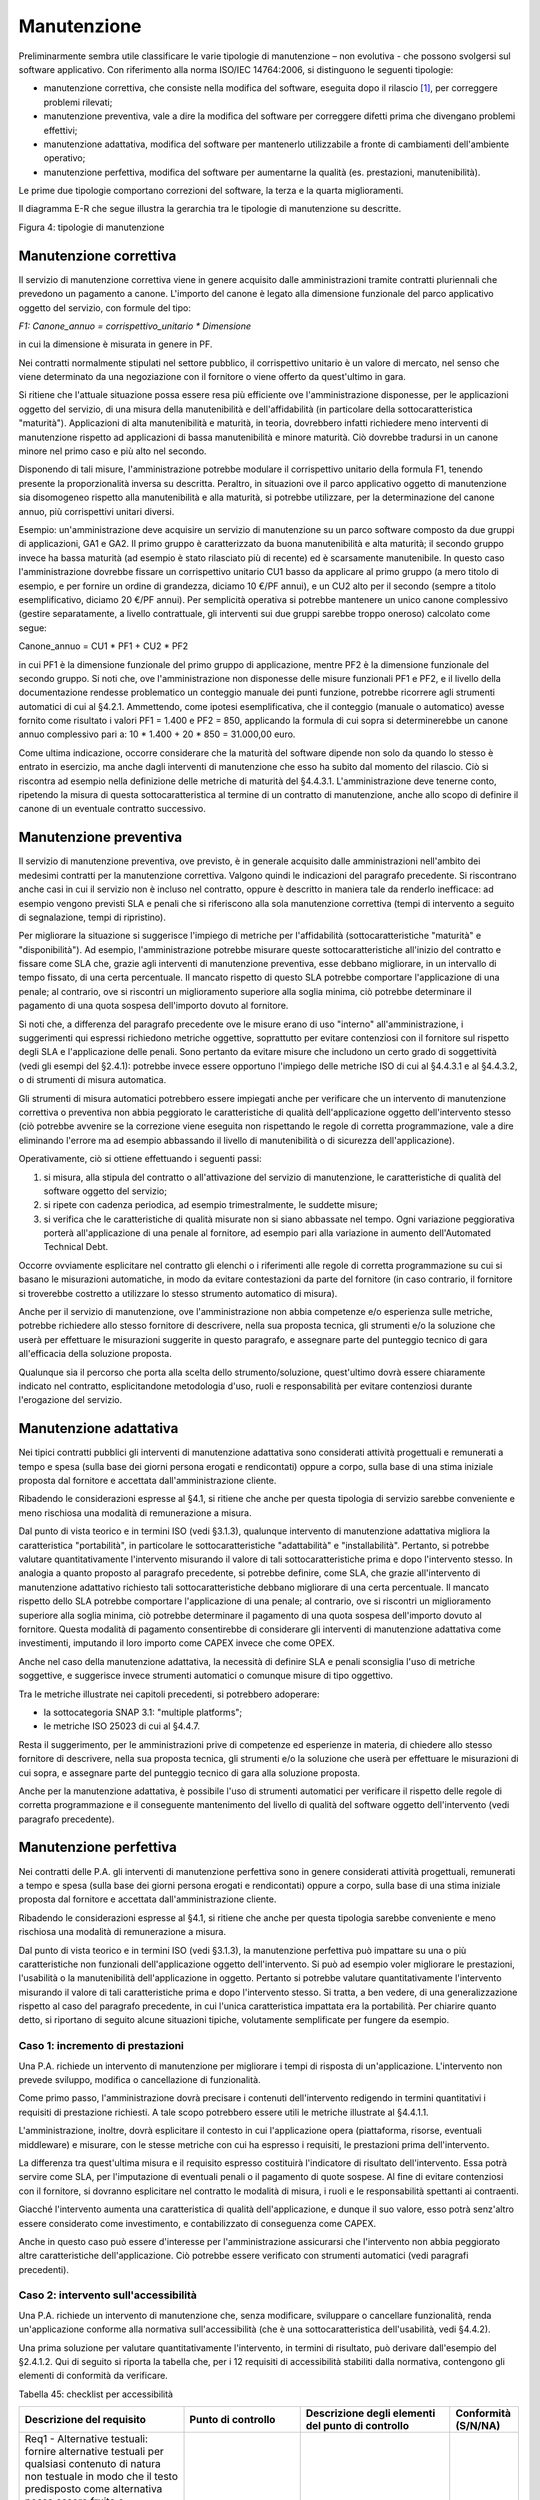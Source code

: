 .. _manutenzione:

Manutenzione 
=============

Preliminarmente sembra utile classificare le varie tipologie di manutenzione – non evolutiva - che possono svolgersi sul software applicativo. Con riferimento alla norma ISO/IEC 14764:2006, si distinguono le seguenti tipologie:

-  manutenzione correttiva, che consiste nella modifica del software, eseguita dopo il rilascio [1]_, per correggere problemi rilevati;

-  manutenzione preventiva, vale a dire la modifica del software per correggere difetti prima che divengano problemi effettivi;

-  manutenzione adattativa, modifica del software per mantenerlo utilizzabile a fronte di cambiamenti dell'ambiente operativo;

-  manutenzione perfettiva, modifica del software per aumentarne la qualità (es. prestazioni, manutenibilità).

Le prime due tipologie comportano correzioni del software, la terza e la quarta miglioramenti.

Il diagramma E-R che segue illustra la gerarchia tra le tipologie di manutenzione su descritte.

|image0|

Figura 4: tipologie di manutenzione

.. _manutenzione-correttiva:

Manutenzione correttiva
-----------------------

Il servizio di manutenzione correttiva viene in genere acquisito dalle amministrazioni tramite contratti pluriennali che prevedono un pagamento a canone. L'importo del canone è legato alla dimensione funzionale del parco applicativo oggetto del servizio, con formule del tipo:

*F1: Canone_annuo = corrispettivo_unitario \* Dimensione*

in cui la dimensione è misurata in genere in PF.

Nei contratti normalmente stipulati nel settore pubblico, il corrispettivo unitario è un valore di mercato, nel senso che viene determinato da una negoziazione con il fornitore o viene offerto da quest'ultimo in gara.

Si ritiene che l'attuale situazione possa essere resa più efficiente ove l'amministrazione disponesse, per le applicazioni oggetto del servizio, di una misura della manutenibilità e dell'affidabilità (in particolare della sottocaratteristica "maturità"). Applicazioni di alta manutenibilità e maturità, in teoria, dovrebbero infatti richiedere meno interventi di manutenzione rispetto ad applicazioni di bassa manutenibilità e minore maturità. Ciò dovrebbe tradursi in un canone minore nel primo caso e più alto nel secondo.

Disponendo di tali misure, l'amministrazione potrebbe modulare il corrispettivo unitario della formula F1, tenendo presente la proporzionalità inversa su descritta. Peraltro, in situazioni ove il parco applicativo oggetto di manutenzione sia disomogeneo rispetto alla manutenibilità e alla maturità, si potrebbe utilizzare, per la determinazione del canone annuo, più corrispettivi unitari diversi.

Esempio: un'amministrazione deve acquisire un servizio di manutenzione su un parco software composto da due gruppi di applicazioni, GA1 e GA2. Il primo gruppo è caratterizzato da buona manutenibilità e alta maturità; il secondo gruppo invece ha bassa maturità (ad esempio è stato rilasciato più di recente) ed è scarsamente manutenibile. In questo caso l'amministrazione dovrebbe fissare un corrispettivo unitario CU1 basso da applicare al primo gruppo (a mero titolo di esempio, e per fornire un ordine di grandezza, diciamo 10 €/PF annui), e un CU2 alto per il secondo (sempre a titolo esemplificativo, diciamo 20 €/PF annui). Per semplicità operativa si potrebbe mantenere un unico canone complessivo (gestire separatamente, a livello contrattuale, gli interventi sui due gruppi sarebbe troppo oneroso) calcolato come segue:

Canone_annuo = CU1 \* PF1 + CU2 \* PF2

in cui PF1 è la dimensione funzionale del primo gruppo di applicazione, mentre PF2 è la dimensione funzionale del secondo gruppo. Si noti che, ove l'amministrazione non disponesse delle misure funzionali PF1 e PF2, e il livello della documentazione rendesse problematico un conteggio manuale dei punti funzione, potrebbe ricorrere agli strumenti automatici di cui al §4.2.1. Ammettendo, come ipotesi esemplificativa, che il conteggio (manuale o automatico) avesse fornito come risultato i valori PF1 = 1.400 e PF2 = 850, applicando la formula di cui sopra si determinerebbe un canone annuo complessivo pari a: 10 \* 1.400 + 20 \* 850 = 31.000,00 euro.

Come ultima indicazione, occorre considerare che la maturità del software dipende non solo da quando lo stesso è entrato in esercizio, ma anche dagli interventi di manutenzione che esso ha subito dal momento del rilascio. Ciò si riscontra ad esempio nella definizione delle metriche di maturità del §4.4.3.1. L'amministrazione deve tenerne conto, ripetendo la misura di questa sottocaratteristica al termine di un contratto di manutenzione, anche allo scopo di definire il canone di un eventuale contratto successivo.

.. _manutenzione-preventiva:

Manutenzione preventiva
-----------------------

Il servizio di manutenzione preventiva, ove previsto, è in generale acquisito dalle amministrazioni nell'ambito dei medesimi contratti per la manutenzione correttiva. Valgono quindi le indicazioni del paragrafo precedente. Si riscontrano anche casi in cui il servizio non è incluso nel contratto, oppure è descritto in maniera tale da renderlo inefficace: ad esempio vengono previsti SLA e penali che si riferiscono alla sola manutenzione correttiva (tempi di intervento a seguito di segnalazione, tempi di ripristino).

Per migliorare la situazione si suggerisce l'impiego di metriche per l'affidabilità (sottocaratteristiche "maturità" e "disponibilità"). Ad esempio, l'amministrazione potrebbe misurare queste sottocaratteristiche all'inizio del contratto e fissare come SLA che, grazie agli interventi di manutenzione preventiva, esse debbano migliorare, in un intervallo di tempo fissato, di una certa percentuale. Il mancato rispetto di questo SLA potrebbe comportare l'applicazione di una penale; al contrario, ove si riscontri un miglioramento superiore alla soglia minima, ciò potrebbe determinare il pagamento di una quota sospesa dell'importo dovuto al fornitore.

Si noti che, a differenza del paragrafo precedente ove le misure erano di uso "interno" all'amministrazione, i suggerimenti qui espressi richiedono metriche oggettive, soprattutto per evitare contenziosi con il fornitore sul rispetto degli SLA e l'applicazione delle penali. Sono pertanto da evitare misure che includono un certo grado di soggettività (vedi gli esempi del §2.4.1): potrebbe invece essere opportuno l'impiego delle metriche ISO di cui al §4.4.3.1 e al §4.4.3.2, o di strumenti di misura automatica.

Gli strumenti di misura automatici potrebbero essere impiegati anche per verificare che un intervento di manutenzione correttiva o preventiva non abbia peggiorato le caratteristiche di qualità dell'applicazione oggetto dell'intervento stesso (ciò potrebbe avvenire se la correzione viene eseguita non rispettando le regole di corretta programmazione, vale a dire eliminando l'errore ma ad esempio abbassando il livello di manutenibilità o di sicurezza dell'applicazione).

Operativamente, ciò si ottiene effettuando i seguenti passi:

1) si misura, alla stipula del contratto o all'attivazione del servizio di manutenzione, le caratteristiche di qualità del software oggetto del servizio;

2) si ripete con cadenza periodica, ad esempio trimestralmente, le suddette misure;

3) si verifica che le caratteristiche di qualità misurate non si siano abbassate nel tempo. Ogni variazione peggiorativa porterà all'applicazione di una penale al fornitore, ad esempio pari alla variazione in aumento dell'Automated Technical Debt.

Occorre ovviamente esplicitare nel contratto gli elenchi o i riferimenti alle regole di corretta programmazione su cui si basano le misurazioni automatiche, in modo da evitare contestazioni da parte del fornitore (in caso contrario, il fornitore si troverebbe costretto a utilizzare lo stesso strumento automatico di misura).

Anche per il servizio di manutenzione, ove l'amministrazione non abbia competenze e/o esperienza sulle metriche, potrebbe richiedere allo stesso fornitore di descrivere, nella sua proposta tecnica, gli strumenti e/o la soluzione che userà per effettuare le misurazioni suggerite in questo paragrafo, e assegnare parte del punteggio tecnico di gara all'efficacia della soluzione proposta.

Qualunque sia il percorso che porta alla scelta dello strumento/soluzione, quest'ultimo dovrà essere chiaramente indicato nel contratto, esplicitandone metodologia d'uso, ruoli e responsabilità per evitare contenziosi durante l'erogazione del servizio.

.. _manutenzione-adattativa:

Manutenzione adattativa
-----------------------

Nei tipici contratti pubblici gli interventi di manutenzione adattativa sono considerati attività progettuali e remunerati a tempo e spesa (sulla base dei giorni persona erogati e rendicontati) oppure a corpo, sulla base di una stima iniziale proposta dal fornitore e accettata dall'amministrazione cliente.

Ribadendo le considerazioni espresse al §4.1, si ritiene che anche per questa tipologia di servizio sarebbe conveniente e meno rischiosa una modalità di remunerazione a misura.

Dal punto di vista teorico e in termini ISO (vedi §3.1.3), qualunque intervento di manutenzione adattativa migliora la caratteristica "portabilità", in particolare le sottocaratteristiche "adattabilità" e "installabilità". Pertanto, si potrebbe valutare quantitativamente l'intervento misurando il valore di tali sottocaratteristiche prima e dopo l'intervento stesso. In analogia a quanto proposto al paragrafo precedente, si potrebbe definire, come SLA, che grazie all'intervento di manutenzione adattativo richiesto tali sottocaratteristiche debbano migliorare di una certa percentuale. Il mancato rispetto dello SLA potrebbe comportare l'applicazione di una penale; al contrario, ove si riscontri un miglioramento superiore alla soglia minima, ciò potrebbe determinare il pagamento di una quota sospesa dell'importo dovuto al fornitore. Questa modalità di pagamento consentirebbe di considerare gli interventi di manutenzione adattativa come investimenti, imputando il loro importo come CAPEX invece che come OPEX.

Anche nel caso della manutenzione adattativa, la necessità di definire SLA e penali sconsiglia l'uso di metriche soggettive, e suggerisce invece strumenti automatici o comunque misure di tipo oggettivo.

Tra le metriche illustrate nei capitoli precedenti, si potrebbero adoperare:

-  la sottocategoria SNAP 3.1: "multiple platforms";

-  le metriche ISO 25023 di cui al §4.4.7.

Resta il suggerimento, per le amministrazioni prive di competenze ed esperienze in materia, di chiedere allo stesso fornitore di descrivere, nella sua proposta tecnica, gli strumenti e/o la soluzione che userà per effettuare le misurazioni di cui sopra, e assegnare parte del punteggio tecnico di gara alla soluzione proposta.

Anche per la manutenzione adattativa, è possibile l'uso di strumenti automatici per verificare il rispetto delle regole di corretta programmazione e il conseguente mantenimento del livello di qualità del software oggetto dell'intervento (vedi paragrafo precedente).

.. _manutenzione-perfettiva:

Manutenzione perfettiva
-----------------------

Nei contratti delle P.A. gli interventi di manutenzione perfettiva sono in genere considerati attività progettuali, remunerati a tempo e spesa (sulla base dei giorni persona erogati e rendicontati) oppure a corpo, sulla base di una stima iniziale proposta dal fornitore e accettata dall'amministrazione cliente.

Ribadendo le considerazioni espresse al §4.1, si ritiene che anche per questa tipologia sarebbe conveniente e meno rischiosa una modalità di remunerazione a misura.

Dal punto di vista teorico e in termini ISO (vedi §3.1.3), la manutenzione perfettiva può impattare su una o più caratteristiche non funzionali dell'applicazione oggetto dell'intervento. Si può ad esempio voler migliorare le prestazioni, l'usabilità o la manutenibilità dell'applicazione in oggetto. Pertanto si potrebbe valutare quantitativamente l'intervento misurando il valore di tali caratteristiche prima e dopo l'intervento stesso. Si tratta, a ben vedere, di una generalizzazione rispetto al caso del paragrafo precedente, in cui l'unica caratteristica impattata era la portabilità. Per chiarire quanto detto, si riportano di seguito alcune situazioni tipiche, volutamente semplificate per fungere da esempio.

.. _caso-1-incremento-di-prestazioni:

Caso 1: incremento di prestazioni
~~~~~~~~~~~~~~~~~~~~~~~~~~~~~~~~~

Una P.A. richiede un intervento di manutenzione per migliorare i tempi di risposta di un'applicazione. L'intervento non prevede sviluppo, modifica o cancellazione di funzionalità.

Come primo passo, l'amministrazione dovrà precisare i contenuti dell'intervento redigendo in termini quantitativi i requisiti di prestazione richiesti. A tale scopo potrebbero essere utili le metriche illustrate al §4.4.1.1.

L'amministrazione, inoltre, dovrà esplicitare il contesto in cui l'applicazione opera (piattaforma, risorse, eventuali middleware) e misurare, con le stesse metriche con cui ha espresso i requisiti, le prestazioni prima dell'intervento.

La differenza tra quest'ultima misura e il requisito espresso costituirà l'indicatore di risultato dell'intervento. Essa potrà servire come SLA, per l'imputazione di eventuali penali o il pagamento di quote sospese. Al fine di evitare contenziosi con il fornitore, si dovranno esplicitare nel contratto le modalità di misura, i ruoli e le responsabilità spettanti ai contraenti.

Giacché l'intervento aumenta una caratteristica di qualità dell'applicazione, e dunque il suo valore, esso potrà senz'altro essere considerato come investimento, e contabilizzato di conseguenza come CAPEX.

Anche in questo caso può essere d'interesse per l'amministrazione assicurarsi che l'intervento non abbia peggiorato altre caratteristiche dell'applicazione. Ciò potrebbe essere verificato con strumenti automatici (vedi paragrafi precedenti).

.. _caso-2-intervento-sullaccessibilità:

Caso 2: intervento sull'accessibilità
~~~~~~~~~~~~~~~~~~~~~~~~~~~~~~~~~~~~~

Una P.A. richiede un intervento di manutenzione che, senza modificare, sviluppare o cancellare funzionalità, renda un'applicazione conforme alla normativa sull'accessibilità (che è una sottocaratteristica dell'usabilità, vedi §4.4.2).

Una prima soluzione per valutare quantitativamente l'intervento, in termini di risultato, può derivare dall'esempio del §2.4.1.2. Qui di seguito si riporta la tabella che, per i 12 requisiti di accessibilità stabiliti dalla normativa, contengono gli elementi di conformità da verificare.

Tabella 45: checklist per accessibilità

+-----------------------------------------------------------------------------------------------------------------------------------------------------------------------------------------------------------------------------------------------------------------------------------------------------------------------------------------------------------------------------------------------------------+--------------------------------------------------------------------------------------------------+------------------------------------------------------------------------------------------------------------------------------------------------------------------------------------------------------------------------------------------------------------------------------------------------------------------------+--------------+
| **Descrizione del requisito**                                                                                                                                                                                                                                                                                                                                                                             | **Punto di controllo**                                                                           | **Descrizione degli elementi del punto di controllo**                                                                                                                                                                                                                                                                  | **Conformità |
|                                                                                                                                                                                                                                                                                                                                                                                                           |                                                                                                  |                                                                                                                                                                                                                                                                                                                        | (S/N/NA)**   |
+===========================================================================================================================================================================================================================================================================================================================================================================================================+==================================================================================================+========================================================================================================================================================================================================================================================================================================================+==============+
| Req1 - Alternative testuali: fornire alternative testuali per qualsiasi contenuto di natura non testuale in modo che il testo predisposto come alternativa possa essere fruito e trasformato secondo le necessità degli utenti, come per esempio convertito in stampa a caratteri ingranditi, in stampa Braille, letto da una sintesi vocale, simboli o altra modalità di rappresentazione del contenuto. | 1.1 – Contenuti non testuali                                                                     | Tutti i contenuti non testuali presentano un'alternativa testuale equivalente.                                                                                                                                                                                                                                         |              |
+-----------------------------------------------------------------------------------------------------------------------------------------------------------------------------------------------------------------------------------------------------------------------------------------------------------------------------------------------------------------------------------------------------------+--------------------------------------------------------------------------------------------------+------------------------------------------------------------------------------------------------------------------------------------------------------------------------------------------------------------------------------------------------------------------------------------------------------------------------+--------------+
|                                                                                                                                                                                                                                                                                                                                                                                                           |                                                                                                  | I controlli e gli elementi che raccolgono l'input dell'utente possiedono un nome esplicativo che ne descrive la finalità.                                                                                                                                                                                              |              |
+-----------------------------------------------------------------------------------------------------------------------------------------------------------------------------------------------------------------------------------------------------------------------------------------------------------------------------------------------------------------------------------------------------------+--------------------------------------------------------------------------------------------------+------------------------------------------------------------------------------------------------------------------------------------------------------------------------------------------------------------------------------------------------------------------------------------------------------------------------+--------------+
|                                                                                                                                                                                                                                                                                                                                                                                                           |                                                                                                  | In presenza di audio, video, animazioni, è stata fornita un'alternativa testuale che ne contiene la descrizione sintetica.                                                                                                                                                                                             |              |
+-----------------------------------------------------------------------------------------------------------------------------------------------------------------------------------------------------------------------------------------------------------------------------------------------------------------------------------------------------------------------------------------------------------+--------------------------------------------------------------------------------------------------+------------------------------------------------------------------------------------------------------------------------------------------------------------------------------------------------------------------------------------------------------------------------------------------------------------------------+--------------+
|                                                                                                                                                                                                                                                                                                                                                                                                           |                                                                                                  | Test ed esercizi che non possono essere compresi se presentati in versione testuale sono comunque corredati di una breve descrizione che ne specifichi il contenuto.                                                                                                                                                   |              |
+-----------------------------------------------------------------------------------------------------------------------------------------------------------------------------------------------------------------------------------------------------------------------------------------------------------------------------------------------------------------------------------------------------------+--------------------------------------------------------------------------------------------------+------------------------------------------------------------------------------------------------------------------------------------------------------------------------------------------------------------------------------------------------------------------------------------------------------------------------+--------------+
|                                                                                                                                                                                                                                                                                                                                                                                                           |                                                                                                  | I contenuti non testuali che rappresentino specifiche esperienze sensoriali sono corredati di didascalie sintetiche che ne identifichino chiaramente lo scopo.                                                                                                                                                         |              |
+-----------------------------------------------------------------------------------------------------------------------------------------------------------------------------------------------------------------------------------------------------------------------------------------------------------------------------------------------------------------------------------------------------------+--------------------------------------------------------------------------------------------------+------------------------------------------------------------------------------------------------------------------------------------------------------------------------------------------------------------------------------------------------------------------------------------------------------------------------+--------------+
|                                                                                                                                                                                                                                                                                                                                                                                                           |                                                                                                  | I CAPTCHA sono muniti di alternative testuali commisurate alle diverse tipologie di disabilità (captcha audio, captcha visivo, captcha semantico).                                                                                                                                                                     |              |
+-----------------------------------------------------------------------------------------------------------------------------------------------------------------------------------------------------------------------------------------------------------------------------------------------------------------------------------------------------------------------------------------------------------+--------------------------------------------------------------------------------------------------+------------------------------------------------------------------------------------------------------------------------------------------------------------------------------------------------------------------------------------------------------------------------------------------------------------------------+--------------+
|                                                                                                                                                                                                                                                                                                                                                                                                           |                                                                                                  | I contenuti non testuali che rappresentino decorazioni, formattazioni, elementi invisibili, sono costruiti in modo tale da poter essere ignorati dalle tecnologie assistive.                                                                                                                                           |              |
+-----------------------------------------------------------------------------------------------------------------------------------------------------------------------------------------------------------------------------------------------------------------------------------------------------------------------------------------------------------------------------------------------------------+--------------------------------------------------------------------------------------------------+------------------------------------------------------------------------------------------------------------------------------------------------------------------------------------------------------------------------------------------------------------------------------------------------------------------------+--------------+
| Req2 - Contenuti audio, contenuti video, animazioni: fornire alternative testuali equivalenti per le informazioni veicolate da formati audio, formati video, formati contenenti immagini animate (animazioni), formati multisensoriali in genere.                                                                                                                                                         | 2.1 – Contenuti registrati presentati in formato solo audio, solo video o animazione senza audio | I contenuti multimediali (solo audio, solo video o animazione senza audio) che non rappresentino un'alternativa ad un contenuto testuale già esistente nel sito ed etichettato come tale, sono corredati della relativa alternativa testuale equivalente.                                                              |              |
+-----------------------------------------------------------------------------------------------------------------------------------------------------------------------------------------------------------------------------------------------------------------------------------------------------------------------------------------------------------------------------------------------------------+--------------------------------------------------------------------------------------------------+------------------------------------------------------------------------------------------------------------------------------------------------------------------------------------------------------------------------------------------------------------------------------------------------------------------------+--------------+
|                                                                                                                                                                                                                                                                                                                                                                                                           | 2.2 - Sottotitoli (per contenuti registrati)                                                     | I contenuti multisensoriali (video con audio, animazione con audio) che non rappresentino un'alternativa ad un contenuto testuale già esistente nel sito ed etichettato come tale, sono corredati di sottotitoli sincronizzati.                                                                                        |              |
+-----------------------------------------------------------------------------------------------------------------------------------------------------------------------------------------------------------------------------------------------------------------------------------------------------------------------------------------------------------------------------------------------------------+--------------------------------------------------------------------------------------------------+------------------------------------------------------------------------------------------------------------------------------------------------------------------------------------------------------------------------------------------------------------------------------------------------------------------------+--------------+
|                                                                                                                                                                                                                                                                                                                                                                                                           | 2.3 – Audio – descrizioni o trascrizioni descrittive (per contenuti registrati)                  | I contenuti registrati in formato video o animazioni che contengano informazioni o azioni necessarie all'erogazione di un servizio e non rappresentino un'alternativa ad un contenuto testuale già esistente nel sito ed etichettato come tale, sono corredati di descrizione alternativa in formato audio o testuale. |              |
+-----------------------------------------------------------------------------------------------------------------------------------------------------------------------------------------------------------------------------------------------------------------------------------------------------------------------------------------------------------------------------------------------------------+--------------------------------------------------------------------------------------------------+------------------------------------------------------------------------------------------------------------------------------------------------------------------------------------------------------------------------------------------------------------------------------------------------------------------------+--------------+
|                                                                                                                                                                                                                                                                                                                                                                                                           | 2.4 – Sottotitoli (per contenuti in diretta)                                                     | I contenuti multimediali presentati in diretta, ritenuti essenziali per l'erogazione di un servizio sono corredati di sottotitoli sincronizzati.                                                                                                                                                                       |              |
+-----------------------------------------------------------------------------------------------------------------------------------------------------------------------------------------------------------------------------------------------------------------------------------------------------------------------------------------------------------------------------------------------------------+--------------------------------------------------------------------------------------------------+------------------------------------------------------------------------------------------------------------------------------------------------------------------------------------------------------------------------------------------------------------------------------------------------------------------------+--------------+
| Req3 - Adattabile: creare contenuti che possano essere presentati in modalità differenti (ad esempio, con layout più semplici), senza perdita di informazioni o struttura.                                                                                                                                                                                                                                | 3.1 – Informazioni e correlazioni                                                                | Informazioni, struttura e correlazione tra distinti blocchi di contenuto presentati nelle pagine sono fruibili in qualsiasi situazione in quanto definite tramite tecnologie compatibili con l'accessibilità o resi disponibili in formato testuale.                                                                   |              |
+-----------------------------------------------------------------------------------------------------------------------------------------------------------------------------------------------------------------------------------------------------------------------------------------------------------------------------------------------------------------------------------------------------------+--------------------------------------------------------------------------------------------------+------------------------------------------------------------------------------------------------------------------------------------------------------------------------------------------------------------------------------------------------------------------------------------------------------------------------+--------------+
|                                                                                                                                                                                                                                                                                                                                                                                                           | 3.2 – Sequenze significative                                                                     | La sequenza di lettura dei contenuti, laddove necessaria per la comprensione degli stessi, è stata correttamente definita tramite tecnologie compatibili con l'accessibilità.                                                                                                                                          |              |
+-----------------------------------------------------------------------------------------------------------------------------------------------------------------------------------------------------------------------------------------------------------------------------------------------------------------------------------------------------------------------------------------------------------+--------------------------------------------------------------------------------------------------+------------------------------------------------------------------------------------------------------------------------------------------------------------------------------------------------------------------------------------------------------------------------------------------------------------------------+--------------+
|                                                                                                                                                                                                                                                                                                                                                                                                           | 3.3 – Informazioni e correlazioni                                                                | Le istruzioni fornite per comprendere ed operare sui contenuti non si basano esclusivamente sulle caratteristiche sensoriali dei loro componenti (forma, dimensione, posizione, orientamento o suono).                                                                                                                 |              |
+-----------------------------------------------------------------------------------------------------------------------------------------------------------------------------------------------------------------------------------------------------------------------------------------------------------------------------------------------------------------------------------------------------------+--------------------------------------------------------------------------------------------------+------------------------------------------------------------------------------------------------------------------------------------------------------------------------------------------------------------------------------------------------------------------------------------------------------------------------+--------------+
| Req4 - Distinguibile: rendere più semplice agli utenti la visione e l'ascolto dei contenuti, separando i contenuti in primo piano dallo sfondo.                                                                                                                                                                                                                                                           | 4.1 – Uso del colore                                                                             | Il colore non è l'unica modalità utilizzata per rappresentare informazioni, indicare azioni, richiedere risposte o come elemento di distinzione visiva.                                                                                                                                                                |              |
+-----------------------------------------------------------------------------------------------------------------------------------------------------------------------------------------------------------------------------------------------------------------------------------------------------------------------------------------------------------------------------------------------------------+--------------------------------------------------------------------------------------------------+------------------------------------------------------------------------------------------------------------------------------------------------------------------------------------------------------------------------------------------------------------------------------------------------------------------------+--------------+
|                                                                                                                                                                                                                                                                                                                                                                                                           | 4.2 – Controllo del sonoro                                                                       | Sonoro: sono previste funzionalità di avvio, messa in pausa o interruzione. In alternativa è prevista una modalità del controllo del volume indipendente da quella predefinita dal sistema.                                                                                                                            |              |
+-----------------------------------------------------------------------------------------------------------------------------------------------------------------------------------------------------------------------------------------------------------------------------------------------------------------------------------------------------------------------------------------------------------+--------------------------------------------------------------------------------------------------+------------------------------------------------------------------------------------------------------------------------------------------------------------------------------------------------------------------------------------------------------------------------------------------------------------------------+--------------+
|                                                                                                                                                                                                                                                                                                                                                                                                           |                                                                                                  | L'audio avviato in automatico non dura più di tre secondi.                                                                                                                                                                                                                                                             |              |
+-----------------------------------------------------------------------------------------------------------------------------------------------------------------------------------------------------------------------------------------------------------------------------------------------------------------------------------------------------------------------------------------------------------+--------------------------------------------------------------------------------------------------+------------------------------------------------------------------------------------------------------------------------------------------------------------------------------------------------------------------------------------------------------------------------------------------------------------------------+--------------+
|                                                                                                                                                                                                                                                                                                                                                                                                           | 4.3 – Contrasto (minimo)                                                                         | I testi, compresi quelli rappresentati come immagine hanno un contrasto minimo tra primo piano e sfondo di almeno 4.5:1                                                                                                                                                                                                |              |
+-----------------------------------------------------------------------------------------------------------------------------------------------------------------------------------------------------------------------------------------------------------------------------------------------------------------------------------------------------------------------------------------------------------+--------------------------------------------------------------------------------------------------+------------------------------------------------------------------------------------------------------------------------------------------------------------------------------------------------------------------------------------------------------------------------------------------------------------------------+--------------+
|                                                                                                                                                                                                                                                                                                                                                                                                           |                                                                                                  | Testi di almeno 18 punti normale o 14 punti grassetto, ritenuti di grandi dimensioni, anche quando rappresentati come immagine, hanno un contrasto minimo di 3:1                                                                                                                                                       |              |
+-----------------------------------------------------------------------------------------------------------------------------------------------------------------------------------------------------------------------------------------------------------------------------------------------------------------------------------------------------------------------------------------------------------+--------------------------------------------------------------------------------------------------+------------------------------------------------------------------------------------------------------------------------------------------------------------------------------------------------------------------------------------------------------------------------------------------------------------------------+--------------+
|                                                                                                                                                                                                                                                                                                                                                                                                           | 4.4 – ridimensionamento del testo                                                                | I testi sono ridimensionabili fino al 200% senza l'ausilio di tecnologie assistive e senza che vi sia perdita di contenuti e funzionalità.                                                                                                                                                                             |              |
+-----------------------------------------------------------------------------------------------------------------------------------------------------------------------------------------------------------------------------------------------------------------------------------------------------------------------------------------------------------------------------------------------------------+--------------------------------------------------------------------------------------------------+------------------------------------------------------------------------------------------------------------------------------------------------------------------------------------------------------------------------------------------------------------------------------------------------------------------------+--------------+
|                                                                                                                                                                                                                                                                                                                                                                                                           | 4.5 – Testo rappresentato come immagine                                                          | Sono evitati testi sotto forma di immagine ad eccezione di immagini personalizzabili, logotipi e casi in cui una particolare rappresentazione di un testo sia ritenuta essenziale per il tipo di informazione veicolata.                                                                                               |              |
+-----------------------------------------------------------------------------------------------------------------------------------------------------------------------------------------------------------------------------------------------------------------------------------------------------------------------------------------------------------------------------------------------------------+--------------------------------------------------------------------------------------------------+------------------------------------------------------------------------------------------------------------------------------------------------------------------------------------------------------------------------------------------------------------------------------------------------------------------------+--------------+
| Req5 - Accessibile da tastiera: rendere disponibili tutte le funzionalità anche tramite tastiera.                                                                                                                                                                                                                                                                                                         | 5.1 – Tastiera                                                                                   | Tutte le funzionalità sono utilizzabili tramite tastiera senza che vi sia obbligo di tempi specifici per le singole battute.                                                                                                                                                                                           |              |
+-----------------------------------------------------------------------------------------------------------------------------------------------------------------------------------------------------------------------------------------------------------------------------------------------------------------------------------------------------------------------------------------------------------+--------------------------------------------------------------------------------------------------+------------------------------------------------------------------------------------------------------------------------------------------------------------------------------------------------------------------------------------------------------------------------------------------------------------------------+--------------+
|                                                                                                                                                                                                                                                                                                                                                                                                           |                                                                                                  | Le funzioni che richiedono un input dipendente dai movimenti dell'utente e che non possano essere ottenute in modo equivalente tramite input da tastiera sono utilizzabili tramite altre periferiche di input.                                                                                                         |              |
+-----------------------------------------------------------------------------------------------------------------------------------------------------------------------------------------------------------------------------------------------------------------------------------------------------------------------------------------------------------------------------------------------------------+--------------------------------------------------------------------------------------------------+------------------------------------------------------------------------------------------------------------------------------------------------------------------------------------------------------------------------------------------------------------------------------------------------------------------------+--------------+
|                                                                                                                                                                                                                                                                                                                                                                                                           | 5.2 – Nessun impedimento all'uso della tastiera                                                  | Tutti i componenti della pagina sono navigabili tramite tastiera.                                                                                                                                                                                                                                                      |              |
+-----------------------------------------------------------------------------------------------------------------------------------------------------------------------------------------------------------------------------------------------------------------------------------------------------------------------------------------------------------------------------------------------------------+--------------------------------------------------------------------------------------------------+------------------------------------------------------------------------------------------------------------------------------------------------------------------------------------------------------------------------------------------------------------------------------------------------------------------------+--------------+
|                                                                                                                                                                                                                                                                                                                                                                                                           |                                                                                                  | L'utente è in grado di gestire il focus dei componenti della pagina tramite tastiera                                                                                                                                                                                                                                   |              |
+-----------------------------------------------------------------------------------------------------------------------------------------------------------------------------------------------------------------------------------------------------------------------------------------------------------------------------------------------------------------------------------------------------------+--------------------------------------------------------------------------------------------------+------------------------------------------------------------------------------------------------------------------------------------------------------------------------------------------------------------------------------------------------------------------------------------------------------------------------+--------------+
|                                                                                                                                                                                                                                                                                                                                                                                                           |                                                                                                  | L'utente è informato esplicitamente sulle modalità di rilascio del focus quando non è sufficiente l'uso di normali tasti (freccia o tab).                                                                                                                                                                              |              |
+-----------------------------------------------------------------------------------------------------------------------------------------------------------------------------------------------------------------------------------------------------------------------------------------------------------------------------------------------------------------------------------------------------------+--------------------------------------------------------------------------------------------------+------------------------------------------------------------------------------------------------------------------------------------------------------------------------------------------------------------------------------------------------------------------------------------------------------------------------+--------------+
| Req6 - Adeguata disponibilità di tempo: fornire all'utente tempo sufficiente per leggere ed utilizzare i contenuti.                                                                                                                                                                                                                                                                                       | 6.1 – Regolazione tempi di esecuzione                                                            | Per i limiti di tempo inferiori a 20 ore, non essenziali per l'attività e che non riguardino eventi in tempo reale è soddisfatto almeno uno dei seguenti casi: (selezionare una delle seguenti opzioni)                                                                                                                |              |
+-----------------------------------------------------------------------------------------------------------------------------------------------------------------------------------------------------------------------------------------------------------------------------------------------------------------------------------------------------------------------------------------------------------+--------------------------------------------------------------------------------------------------+------------------------------------------------------------------------------------------------------------------------------------------------------------------------------------------------------------------------------------------------------------------------------------------------------------------------+--------------+
|                                                                                                                                                                                                                                                                                                                                                                                                           |                                                                                                  | L'utente può rimuovere il limite di tempo prima che esso sia raggiunto.                                                                                                                                                                                                                                                |              |
+-----------------------------------------------------------------------------------------------------------------------------------------------------------------------------------------------------------------------------------------------------------------------------------------------------------------------------------------------------------------------------------------------------------+--------------------------------------------------------------------------------------------------+------------------------------------------------------------------------------------------------------------------------------------------------------------------------------------------------------------------------------------------------------------------------------------------------------------------------+--------------+
|                                                                                                                                                                                                                                                                                                                                                                                                           |                                                                                                  | L'utente può regolare il limite di tempo prima che esso sia raggiunto estendendone la durata di almeno 10 volte.                                                                                                                                                                                                       |              |
+-----------------------------------------------------------------------------------------------------------------------------------------------------------------------------------------------------------------------------------------------------------------------------------------------------------------------------------------------------------------------------------------------------------+--------------------------------------------------------------------------------------------------+------------------------------------------------------------------------------------------------------------------------------------------------------------------------------------------------------------------------------------------------------------------------------------------------------------------------+--------------+
|                                                                                                                                                                                                                                                                                                                                                                                                           |                                                                                                  | L'utente può prolungare il limite di tempo compiendo un'operazione fino ad un massimo di 10 volte .                                                                                                                                                                                                                    |              |
+-----------------------------------------------------------------------------------------------------------------------------------------------------------------------------------------------------------------------------------------------------------------------------------------------------------------------------------------------------------------------------------------------------------+--------------------------------------------------------------------------------------------------+------------------------------------------------------------------------------------------------------------------------------------------------------------------------------------------------------------------------------------------------------------------------------------------------------------------------+--------------+
|                                                                                                                                                                                                                                                                                                                                                                                                           | 6.2 – Pausa, stop, nascondi                                                                      | Per animazioni, immagini lampeggianti, in scorrimento o contenuti che si auto-aggiornano che non siano parte essenziale dell'attività, sono previsti meccanismi per la messa in pausa, interruzione e nascondimento.                                                                                                   |              |
+-----------------------------------------------------------------------------------------------------------------------------------------------------------------------------------------------------------------------------------------------------------------------------------------------------------------------------------------------------------------------------------------------------------+--------------------------------------------------------------------------------------------------+------------------------------------------------------------------------------------------------------------------------------------------------------------------------------------------------------------------------------------------------------------------------------------------------------------------------+--------------+
|                                                                                                                                                                                                                                                                                                                                                                                                           |                                                                                                  | Gli aggiornamenti automatici, presentati in parallelo con altri contenuti, che non siano parte essenziale dell'attività, sono muniti di meccanismi per la messa in pausa, interruzione e nascondimento degli stessi.                                                                                                   |              |
+-----------------------------------------------------------------------------------------------------------------------------------------------------------------------------------------------------------------------------------------------------------------------------------------------------------------------------------------------------------------------------------------------------------+--------------------------------------------------------------------------------------------------+------------------------------------------------------------------------------------------------------------------------------------------------------------------------------------------------------------------------------------------------------------------------------------------------------------------------+--------------+
| Req7 - Crisi epilettiche: non sviluppare contenuti che possano causare crisi epilettiche.                                                                                                                                                                                                                                                                                                                 | 7.1 – Lampeggiamenti                                                                             | Le pagine non contengono elementi che lampeggino più di tre volte al secondo.                                                                                                                                                                                                                                          |              |
+-----------------------------------------------------------------------------------------------------------------------------------------------------------------------------------------------------------------------------------------------------------------------------------------------------------------------------------------------------------------------------------------------------------+--------------------------------------------------------------------------------------------------+------------------------------------------------------------------------------------------------------------------------------------------------------------------------------------------------------------------------------------------------------------------------------------------------------------------------+--------------+
|                                                                                                                                                                                                                                                                                                                                                                                                           |                                                                                                  | L'eventuale lampeggiamento rispetta le soglie indicate nelle WCAG 2.0                                                                                                                                                                                                                                                  |              |
+-----------------------------------------------------------------------------------------------------------------------------------------------------------------------------------------------------------------------------------------------------------------------------------------------------------------------------------------------------------------------------------------------------------+--------------------------------------------------------------------------------------------------+------------------------------------------------------------------------------------------------------------------------------------------------------------------------------------------------------------------------------------------------------------------------------------------------------------------------+--------------+
| Req8 - Navigabile: fornire all'utente funzionalità di supporto per navigare, trovare contenuti e determinare la posizione nel sito e nelle pagine.                                                                                                                                                                                                                                                        | 8.1 – Salto di blocchi                                                                           | Sono fornite modalità per saltare blocchi di contenuto comuni a più pagine.                                                                                                                                                                                                                                            |              |
+-----------------------------------------------------------------------------------------------------------------------------------------------------------------------------------------------------------------------------------------------------------------------------------------------------------------------------------------------------------------------------------------------------------+--------------------------------------------------------------------------------------------------+------------------------------------------------------------------------------------------------------------------------------------------------------------------------------------------------------------------------------------------------------------------------------------------------------------------------+--------------+
|                                                                                                                                                                                                                                                                                                                                                                                                           | 8.2 – Titolo della pagina                                                                        | Le pagine possiedono titoli (<title>) esplicativi che ne descrivano argomento e finalità.                                                                                                                                                                                                                              |              |
+-----------------------------------------------------------------------------------------------------------------------------------------------------------------------------------------------------------------------------------------------------------------------------------------------------------------------------------------------------------------------------------------------------------+--------------------------------------------------------------------------------------------------+------------------------------------------------------------------------------------------------------------------------------------------------------------------------------------------------------------------------------------------------------------------------------------------------------------------------+--------------+
|                                                                                                                                                                                                                                                                                                                                                                                                           | 8.3 – Ordine del focus.3 –                                                                       | Gli oggetti ricevono il focus secondo un ordine che ne preservi il senso e l'operatività                                                                                                                                                                                                                               |              |
+-----------------------------------------------------------------------------------------------------------------------------------------------------------------------------------------------------------------------------------------------------------------------------------------------------------------------------------------------------------------------------------------------------------+--------------------------------------------------------------------------------------------------+------------------------------------------------------------------------------------------------------------------------------------------------------------------------------------------------------------------------------------------------------------------------------------------------------------------------+--------------+
|                                                                                                                                                                                                                                                                                                                                                                                                           | 8.4 – Scopo del collegamento (nel contesto)                                                      | Scopi e testi dei collegamenti sono chiaramente comprensibili sia se estrapolati dal contesto sia se letti in sinergia con i contenuti circostanti.                                                                                                                                                                    |              |
+-----------------------------------------------------------------------------------------------------------------------------------------------------------------------------------------------------------------------------------------------------------------------------------------------------------------------------------------------------------------------------------------------------------+--------------------------------------------------------------------------------------------------+------------------------------------------------------------------------------------------------------------------------------------------------------------------------------------------------------------------------------------------------------------------------------------------------------------------------+--------------+
|                                                                                                                                                                                                                                                                                                                                                                                                           | 8.5 – Differenti modalità                                                                        | Le pagine che non sono il risultato o la fase di un'azione sono identificate tramite diverse modalità                                                                                                                                                                                                                  |              |
+-----------------------------------------------------------------------------------------------------------------------------------------------------------------------------------------------------------------------------------------------------------------------------------------------------------------------------------------------------------------------------------------------------------+--------------------------------------------------------------------------------------------------+------------------------------------------------------------------------------------------------------------------------------------------------------------------------------------------------------------------------------------------------------------------------------------------------------------------------+--------------+
|                                                                                                                                                                                                                                                                                                                                                                                                           | 8.6 – Titoli ed etichette                                                                        | I contenuti sono organizzati logicamente rispettandone il corretto ordine sequenziale gerarchico tramite l'uso appropriato di titoli (<H[x]>).                                                                                                                                                                         |              |
+-----------------------------------------------------------------------------------------------------------------------------------------------------------------------------------------------------------------------------------------------------------------------------------------------------------------------------------------------------------------------------------------------------------+--------------------------------------------------------------------------------------------------+------------------------------------------------------------------------------------------------------------------------------------------------------------------------------------------------------------------------------------------------------------------------------------------------------------------------+--------------+
|                                                                                                                                                                                                                                                                                                                                                                                                           | 8.7 – Focus visibile                                                                             | Tutte le interfacce utente utilizzabili tramite tastiera possiedono funzioni che evidenzino chiaramente gli indicatori del focus (Active, Focus, Hover)                                                                                                                                                                |              |
+-----------------------------------------------------------------------------------------------------------------------------------------------------------------------------------------------------------------------------------------------------------------------------------------------------------------------------------------------------------------------------------------------------------+--------------------------------------------------------------------------------------------------+------------------------------------------------------------------------------------------------------------------------------------------------------------------------------------------------------------------------------------------------------------------------------------------------------------------------+--------------+
| Req9 - Leggibile: rendere leggibile e comprensibile il contenuto testuale.                                                                                                                                                                                                                                                                                                                                | 9.1 – Lingua della pagina                                                                        | La lingua della pagina è definita tramite tecnologie compatibili con l'accessibilità                                                                                                                                                                                                                                   |              |
+-----------------------------------------------------------------------------------------------------------------------------------------------------------------------------------------------------------------------------------------------------------------------------------------------------------------------------------------------------------------------------------------------------------+--------------------------------------------------------------------------------------------------+------------------------------------------------------------------------------------------------------------------------------------------------------------------------------------------------------------------------------------------------------------------------------------------------------------------------+--------------+
|                                                                                                                                                                                                                                                                                                                                                                                                           | 9.2 – Parti in lingua diversa da quella definita per la pagina                                   | Testi presentati in lingue diverse da quella indicata come principale sono correttamente definiti tramite gli attributi previsti dalle tecnologie compatibili con l'accessibilità.                                                                                                                                     |              |
+-----------------------------------------------------------------------------------------------------------------------------------------------------------------------------------------------------------------------------------------------------------------------------------------------------------------------------------------------------------------------------------------------------------+--------------------------------------------------------------------------------------------------+------------------------------------------------------------------------------------------------------------------------------------------------------------------------------------------------------------------------------------------------------------------------------------------------------------------------+--------------+
| Req10 - Prevedibile: creare pagine web che appaiano e che si comportino in maniera prevedibile.                                                                                                                                                                                                                                                                                                           | 10.1 – Al focus                                                                                  | Non vengono avviati automaticamente cambiamenti di contesto quando un qualsiasi componente riceve il focus.                                                                                                                                                                                                            |              |
+-----------------------------------------------------------------------------------------------------------------------------------------------------------------------------------------------------------------------------------------------------------------------------------------------------------------------------------------------------------------------------------------------------------+--------------------------------------------------------------------------------------------------+------------------------------------------------------------------------------------------------------------------------------------------------------------------------------------------------------------------------------------------------------------------------------------------------------------------------+--------------+
|                                                                                                                                                                                                                                                                                                                                                                                                           | 10.2 – All'input                                                                                 | I cambiamenti di contesto non sono automatici. In casi particolari in cui ciò non sia possibile l'utente è preventivamente avvisato.                                                                                                                                                                                   |              |
+-----------------------------------------------------------------------------------------------------------------------------------------------------------------------------------------------------------------------------------------------------------------------------------------------------------------------------------------------------------------------------------------------------------+--------------------------------------------------------------------------------------------------+------------------------------------------------------------------------------------------------------------------------------------------------------------------------------------------------------------------------------------------------------------------------------------------------------------------------+--------------+
|                                                                                                                                                                                                                                                                                                                                                                                                           | 10.3 – Navigazione costante                                                                      | I meccanismi di navigazione ripetuti su più pagine sono sempre presentati allo stesso modo a meno che l'utente non avvii un cambiamento.                                                                                                                                                                               |              |
+-----------------------------------------------------------------------------------------------------------------------------------------------------------------------------------------------------------------------------------------------------------------------------------------------------------------------------------------------------------------------------------------------------------+--------------------------------------------------------------------------------------------------+------------------------------------------------------------------------------------------------------------------------------------------------------------------------------------------------------------------------------------------------------------------------------------------------------------------------+--------------+
|                                                                                                                                                                                                                                                                                                                                                                                                           | 10.4 – Identificazione coerente                                                                  | I componenti che hanno stesse funzionalità sono identificati in modo uniforme.                                                                                                                                                                                                                                         |              |
+-----------------------------------------------------------------------------------------------------------------------------------------------------------------------------------------------------------------------------------------------------------------------------------------------------------------------------------------------------------------------------------------------------------+--------------------------------------------------------------------------------------------------+------------------------------------------------------------------------------------------------------------------------------------------------------------------------------------------------------------------------------------------------------------------------------------------------------------------------+--------------+
| Req11 - Assistenza nell'inserimento di dati e informazioni: aiutare l'utente ad evitare gli errori ed agevolarlo nella loro correzione.                                                                                                                                                                                                                                                                   | 11.1 – Identificazione di errori                                                                 | Gli errori rilevati automaticamente in fase di inserimento sono identificati chiaramente e descritti in modo esaustivo tramite testo.                                                                                                                                                                                  |              |
+-----------------------------------------------------------------------------------------------------------------------------------------------------------------------------------------------------------------------------------------------------------------------------------------------------------------------------------------------------------------------------------------------------------+--------------------------------------------------------------------------------------------------+------------------------------------------------------------------------------------------------------------------------------------------------------------------------------------------------------------------------------------------------------------------------------------------------------------------------+--------------+
|                                                                                                                                                                                                                                                                                                                                                                                                           | 11.2 – Etichette o istruzioni                                                                    | Sono fornite etichette o istruzioni per la corretta esecuzione di azioni/operazioni di input.                                                                                                                                                                                                                          |              |
+-----------------------------------------------------------------------------------------------------------------------------------------------------------------------------------------------------------------------------------------------------------------------------------------------------------------------------------------------------------------------------------------------------------+--------------------------------------------------------------------------------------------------+------------------------------------------------------------------------------------------------------------------------------------------------------------------------------------------------------------------------------------------------------------------------------------------------------------------------+--------------+
|                                                                                                                                                                                                                                                                                                                                                                                                           | 11.3 – Suggerimenti per gli errori                                                               | Per errori che è possibile correggere senza che siano pregiudicati sicurezza e finalità del contenuto, sono forniti suggerimenti all'utente.                                                                                                                                                                           |              |
+-----------------------------------------------------------------------------------------------------------------------------------------------------------------------------------------------------------------------------------------------------------------------------------------------------------------------------------------------------------------------------------------------------------+--------------------------------------------------------------------------------------------------+------------------------------------------------------------------------------------------------------------------------------------------------------------------------------------------------------------------------------------------------------------------------------------------------------------------------+--------------+
|                                                                                                                                                                                                                                                                                                                                                                                                           | 11.4 – Prevenzione degli errori (legali, finanziari, dati)                                       | Le pagine web che presentano funzionalità di gestione dati controllabili dall'utente, soddisfano almeno una delle seguenti condizioni (selezionare una delle seguenti opzioni):                                                                                                                                        |              |
+-----------------------------------------------------------------------------------------------------------------------------------------------------------------------------------------------------------------------------------------------------------------------------------------------------------------------------------------------------------------------------------------------------------+--------------------------------------------------------------------------------------------------+------------------------------------------------------------------------------------------------------------------------------------------------------------------------------------------------------------------------------------------------------------------------------------------------------------------------+--------------+
|                                                                                                                                                                                                                                                                                                                                                                                                           |                                                                                                  | Reversibilità: le azioni/operazioni sono reversibili.                                                                                                                                                                                                                                                                  |              |
+-----------------------------------------------------------------------------------------------------------------------------------------------------------------------------------------------------------------------------------------------------------------------------------------------------------------------------------------------------------------------------------------------------------+--------------------------------------------------------------------------------------------------+------------------------------------------------------------------------------------------------------------------------------------------------------------------------------------------------------------------------------------------------------------------------------------------------------------------------+--------------+
|                                                                                                                                                                                                                                                                                                                                                                                                           |                                                                                                  | Controllo: i dati inseriti dall'utente sono verificati ed è fornita la possibilità di correggere eventuali errori di inserimento.                                                                                                                                                                                      |              |
+-----------------------------------------------------------------------------------------------------------------------------------------------------------------------------------------------------------------------------------------------------------------------------------------------------------------------------------------------------------------------------------------------------------+--------------------------------------------------------------------------------------------------+------------------------------------------------------------------------------------------------------------------------------------------------------------------------------------------------------------------------------------------------------------------------------------------------------------------------+--------------+
|                                                                                                                                                                                                                                                                                                                                                                                                           |                                                                                                  | Conferma: è disponibile una funzionalità per la revisione, conferma e correzione delle informazioni prima dell'invio definitivo.                                                                                                                                                                                       |              |
+-----------------------------------------------------------------------------------------------------------------------------------------------------------------------------------------------------------------------------------------------------------------------------------------------------------------------------------------------------------------------------------------------------------+--------------------------------------------------------------------------------------------------+------------------------------------------------------------------------------------------------------------------------------------------------------------------------------------------------------------------------------------------------------------------------------------------------------------------------+--------------+
| Req12 - Compatibile: garantire la massima compatibilità con i programmi utente e con le tecnologie assistive.                                                                                                                                                                                                                                                                                             | 12.1 – Analisi sintattica: parsing                                                               | I linguaggi di marcatura sono utilizzati in modo conforme alle specifiche previste dalla grammatica formale di riferimento.                                                                                                                                                                                            |              |
+-----------------------------------------------------------------------------------------------------------------------------------------------------------------------------------------------------------------------------------------------------------------------------------------------------------------------------------------------------------------------------------------------------------+--------------------------------------------------------------------------------------------------+------------------------------------------------------------------------------------------------------------------------------------------------------------------------------------------------------------------------------------------------------------------------------------------------------------------------+--------------+
|                                                                                                                                                                                                                                                                                                                                                                                                           |                                                                                                  | Le pagine analizzate tramite il Markup Validation Service (W3C) risultano valide.                                                                                                                                                                                                                                      |              |
+-----------------------------------------------------------------------------------------------------------------------------------------------------------------------------------------------------------------------------------------------------------------------------------------------------------------------------------------------------------------------------------------------------------+--------------------------------------------------------------------------------------------------+------------------------------------------------------------------------------------------------------------------------------------------------------------------------------------------------------------------------------------------------------------------------------------------------------------------------+--------------+
|                                                                                                                                                                                                                                                                                                                                                                                                           |                                                                                                  | I fogli di stile analizzati tramite il CSS Validation Service (W3C) risultano validi.                                                                                                                                                                                                                                  |              |
+-----------------------------------------------------------------------------------------------------------------------------------------------------------------------------------------------------------------------------------------------------------------------------------------------------------------------------------------------------------------------------------------------------------+--------------------------------------------------------------------------------------------------+------------------------------------------------------------------------------------------------------------------------------------------------------------------------------------------------------------------------------------------------------------------------------------------------------------------------+--------------+
|                                                                                                                                                                                                                                                                                                                                                                                                           | 12.2 – Name, Role, Value                                                                         | In tutti i componenti dell'interfaccia utente, name (descrizione) e role (scopo o funzionalità) sono definiti tramite tecnologie compatibili con l'accessibilità.                                                                                                                                                      |              |
+-----------------------------------------------------------------------------------------------------------------------------------------------------------------------------------------------------------------------------------------------------------------------------------------------------------------------------------------------------------------------------------------------------------+--------------------------------------------------------------------------------------------------+------------------------------------------------------------------------------------------------------------------------------------------------------------------------------------------------------------------------------------------------------------------------------------------------------------------------+--------------+
|                                                                                                                                                                                                                                                                                                                                                                                                           |                                                                                                  | Stati proprietà e valori dei componenti dell'interfaccia possono essere impostati dall'utente; le notifiche sui cambi di stato di questi elementi sono rese disponibili ai programmi utente, tecnologie assistive incluse.                                                                                             |              |
+-----------------------------------------------------------------------------------------------------------------------------------------------------------------------------------------------------------------------------------------------------------------------------------------------------------------------------------------------------------------------------------------------------------+--------------------------------------------------------------------------------------------------+------------------------------------------------------------------------------------------------------------------------------------------------------------------------------------------------------------------------------------------------------------------------------------------------------------------------+--------------+

Ove l'amministrazione non consideri ugualmente importanti tutti i punti della checklist, potrà classificarli per priorità definendo opportuni pesi. Ad esempio, potrà stabilire che all'applicazione in esame non si applicano i requisiti 4 e 5, che il requisito 2 è il più importante e gli va assegnato un peso pari a 50, che al requisito 8 va assegnato un peso 10, che i restanti requisiti sono di pari rilevanza e a ciascuno di questi va assegnato un requisito pari a 5, come nella tabella seguente.

Tabella 46: valutazione di accessibilità

+---------------+----------+--------------------------+-------------------------------+
| **Requisito** | **Peso** | **Valutazione iniziale** | **Obiettivo dell'intervento** |
+===============+==========+==========================+===============================+
| Req1          | 5        | S                        | S                             |
+---------------+----------+--------------------------+-------------------------------+
| Req2          | 50       | N                        | S - MANDATORIO                |
+---------------+----------+--------------------------+-------------------------------+
| Req3          | 5        | N                        | S                             |
+---------------+----------+--------------------------+-------------------------------+
| Req4          | -        | -                        | -                             |
+---------------+----------+--------------------------+-------------------------------+
| Req5          | -        | -                        | -                             |
+---------------+----------+--------------------------+-------------------------------+
| Req6          | 5        | S                        | S                             |
+---------------+----------+--------------------------+-------------------------------+
| Req7          | 5        | S                        | S                             |
+---------------+----------+--------------------------+-------------------------------+
| Req8          | 10       | N                        | S - MANDATORIO                |
+---------------+----------+--------------------------+-------------------------------+
| Req9          | 5        | N                        | S                             |
+---------------+----------+--------------------------+-------------------------------+
| Req10         | 5        | N                        | S                             |
+---------------+----------+--------------------------+-------------------------------+
| Req11         | 5        | S                        | S                             |
+---------------+----------+--------------------------+-------------------------------+
| Req12         | 5        | S                        | S                             |
+---------------+----------+--------------------------+-------------------------------+
| Totale        | 100      | 25                       | 100                           |
+---------------+----------+--------------------------+-------------------------------+

Valutando la conformità dell'applicazione prima dell'intervento ai punti della checklist, l'amministrazione può ottenere una misura iniziale della caratteristica accessibilità, in questo caso pari a 25 (vedi tabella).

Ipotizzando che l'obiettivo dell'intervento sia ottenere una perfetta conformità alla checklist, o almeno, come obiettivo minimo accettabile, la conformità ai requisiti 2 e 8 più il mantenimento dei requisiti già conformi prima dell'intervento, la misura finale dovrà essere 100, con una soglia minima accettabile di 85.

Ove, al termine dell'intervento, non venga raggiunta la soglia minima di 85, potrà essere applicata una penale. Posizionamenti finali tra 85 e 100 potranno essere premiati con il pagamento di quote sospese proporzionali al risultato ottenuto.

In interventi per assicurare l'accessibilità di un insieme di applicazioni, iterando questo metodo si potrebbe quantificare, in termini di risultato e dunque di valore, l'intervento per ogni applicazione; in prospettiva, ciò consentirebbe di rapportare i risultati agli impegni erogati e definire dunque un modello di stima dei costi per successivi interventi dello stesso genere. Si rimanda al successivo paragrafo "conclusioni sulla manutenzione" per approfondimenti su questo punto.

.. _caso-3-intervento-sulla-manutenibilità:

Caso 3: intervento sulla manutenibilità
~~~~~~~~~~~~~~~~~~~~~~~~~~~~~~~~~~~~~~~

Una P.A. richiede un intervento di manutenzione che, senza modificare, sviluppare o cancellare funzionalità, modifichi il codice sorgente di un'applicazione per aumentare la sua manutenibilità, ad esempio rendendolo più modulare.

Come primo passo, l'amministrazione dovrà precisare i contenuti dell'intervento redigendo in termini quantitativi i requisiti di manutenibilità richiesti. Requisiti dal testo vago e/o generico (es. "*Il codice sorgente dovrà essere reso più leggibile*") dovranno essere esplicitati in termini oggettivi e circostanziati.

A tale scopo potrebbero essere utili le metriche illustrate al §4.4.5, oppure strumenti di misura automatica, ad esempio basati sulle metriche CISQ-OMG (vedi §4.6).

Una volta scelta la metrica più opportuna, l'amministrazione potrà misurare la manutenibilità prima dell'intervento e fissare, usando la medesima metrica, l'obiettivo cui vuole giungere. La differenza tra le due misure quantifica, in termini di risultato, l'intervento richiesto. Essa potrà servire come SLA, per l'imputazione di eventuali penali o il pagamento di quote sospese. Per evitare contenziosi con il fornitore, si dovranno esplicitare nel contratto le modalità di misura, i ruoli e le responsabilità.

Giacché l'intervento aumenta una caratteristica di qualità dell'applicazione, e dunque il suo valore, esso potrà essere considerato come investimento, e contabilizzato di conseguenza come CAPEX.

.. _manutenzione-perfettiva-conclusioni:

Manutenzione perfettiva: conclusioni
~~~~~~~~~~~~~~~~~~~~~~~~~~~~~~~~~~~~

Si noti che nei tre casi presentati non sono stati forniti riferimenti di prezzo. Ciò perché al momento non esistono dati storici o studi condivisi che consentano di affermare, ad esempio, che per aumentare del 10% l'usabilità di un'applicazione si debba investire xxx euro.

In prospettiva, tuttavia, la proposta di costituire il repository di progetti pubblici (RPP, già citato al §6.2) potrebbe migliorare questa situazione, permettendo di effettuare correlazioni tra gli importi spesi e le misure del risultato nei vari progetti. Ciò consentirebbe, una volta raggiunta una dimensione sufficiente per trarre dal repository statistiche significative, di effettuare stime sui nuovi progetti e definire basi d'asta nel caso di messa a gara degli stessi.

AgID, per via del suo ruolo istituzionale e dei compiti che le vengono assegnati dal Piano Triennale, sembra il soggetto più indicato per gestire questo repository, di cui alcuni contenuti potrebbero essere fruibili in modalità open data anche alle aziende per meglio formulare le loro offerte alle procedure concorsuali pubbliche.

.. [1]
    Si è qui tradotto con "rilascio" il termine originario "delivery". Tuttavia, nel contesto della P.A. italiana, il servizio di manutenzione parte dopo la messa in esercizio del software, che in genere prevede il superamento positivo di un collaudo e l'accettazione da parte del cliente. Tale precisazione vale per tutte le tipologie di manutenzione illustrate in questo paragrafo.

.. |image0| image:: .././media/image7.png
   :width: 5.05195in
   :height: 2.70194in
